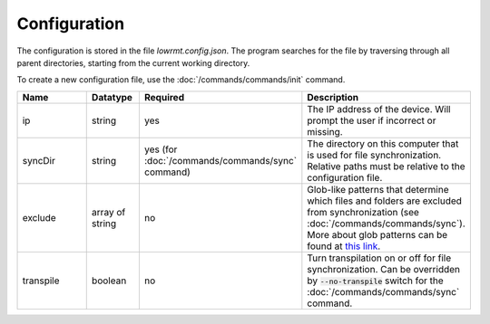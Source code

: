 ###################
Configuration
###################

The configuration is stored in the file *lowrmt.config.json*. The program searches for the file by traversing through all parent directories, starting from the current working directory.

To create a new configuration file, use the :doc:`/commands/commands/init` command.

.. list-table::
   :widths: 15 10 30 30
   :header-rows: 1

   * - Name
     - Datatype
     - Required
     - Description
   * - ip
     - string
     - yes
     - The IP address of the device. Will prompt the user if incorrect or missing.
   * - syncDir
     - string
     - yes (for :doc:`/commands/commands/sync` command)
     - The directory on this computer that is used for file synchronization. Relative paths must be relative to the configuration file.
   * - exclude
     - array of string
     - no
     - Glob-like patterns that determine which files and folders are excluded from synchronization (see :doc:`/commands/commands/sync`). More about glob patterns can be found at `this link <https://github.com/isaacs/node-glob#readme>`_.
   * - transpile
     - boolean
     - no
     - Turn transpilation on or off for file synchronization. Can be overridden by :code:`--no-transpile` switch for the :doc:`/commands/commands/sync` command.

